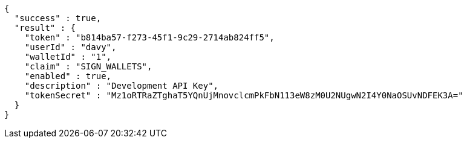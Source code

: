 [source,options="nowrap"]
----
{
  "success" : true,
  "result" : {
    "token" : "b814ba57-f273-45f1-9c29-2714ab824ff5",
    "userId" : "davy",
    "walletId" : "1",
    "claim" : "SIGN_WALLETS",
    "enabled" : true,
    "description" : "Development API Key",
    "tokenSecret" : "Mz1oRTRaZTghaT5YQnUjMnovclcmPkFbN113eW8zM0U2NUgwN2I4Y0NaOSUvNDFEK3A="
  }
}
----
